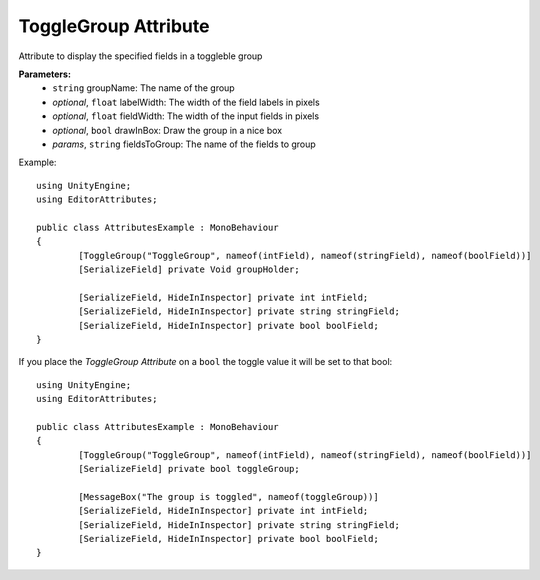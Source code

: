 ToggleGroup Attribute
=====================

Attribute to display the specified fields in a toggleble group

**Parameters:**
	- ``string`` groupName: The name of the group
	- `optional`, ``float`` labelWidth: The width of the field labels in pixels
	- `optional`, ``float`` fieldWidth: The width of the input fields in pixels
	- `optional`, ``bool`` drawInBox: Draw the group in a nice box
	- `params`, ``string`` fieldsToGroup: The name of the fields to group

Example::

	using UnityEngine;
	using EditorAttributes;
	
	public class AttributesExample : MonoBehaviour
	{
		[ToggleGroup("ToggleGroup", nameof(intField), nameof(stringField), nameof(boolField))]
		[SerializeField] private Void groupHolder;
	
		[SerializeField, HideInInspector] private int intField;
		[SerializeField, HideInInspector] private string stringField;
		[SerializeField, HideInInspector] private bool boolField;
	}
	
.. image:: ../../Images/ToggleGroup01.gif

If you place the `ToggleGroup Attribute` on a ``bool`` the toggle value it will be set to that bool::

	using UnityEngine;
	using EditorAttributes;
	
	public class AttributesExample : MonoBehaviour
	{
		[ToggleGroup("ToggleGroup", nameof(intField), nameof(stringField), nameof(boolField))]
		[SerializeField] private bool toggleGroup;
	
		[MessageBox("The group is toggled", nameof(toggleGroup))]
		[SerializeField, HideInInspector] private int intField;
		[SerializeField, HideInInspector] private string stringField;
		[SerializeField, HideInInspector] private bool boolField;
	}
	
.. image:: ../../Images/ToggleGroup02.gif
